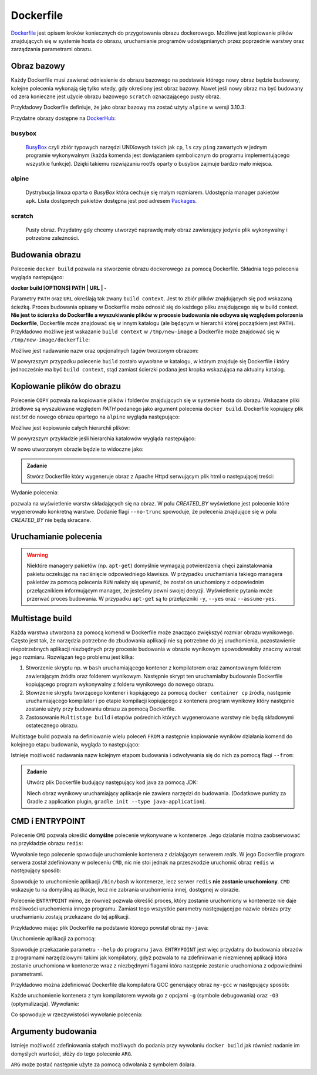 **********
Dockerfile
**********

`Dockerfile <https://docs.docker.com/engine/reference/builder/>`_ jest opisem kroków koniecznych do przygotowania obrazu dockerowego.
Możliwe jest kopiowanie plików znajdujących się w systemie hosta do obrazu,
uruchamianie programów udostępnianych przez poprzednie warstwy oraz
zarządzania parametrami obrazu.

Obraz bazowy
------------

Każdy Dockerfile musi zawierać odniesienie do obrazu bazowego na podstawie którego nowy obraz
będzie budowany, kolejne polecenia wykonają się tylko wtedy, gdy określony jest obraz bazowy.
Nawet jeśli nowy obraz ma być budowany od zera konieczne jest użycie obrazu bazowego ``scratch``
oznaczającego pusty obraz.

Przykładowy Dockerfile definiuje, że jako obraz bazowy ma zostać użyty ``alpine`` w wersji 3.10.3:

.. code-block:: dockerfile
    :linenos:

    FROM alpine:3.10.3

Przydatne obrazy dostępne na `DockerHub <https://hub.docker.com>`_:

busybox
`````````
    `BusyBox <https://busybox.net/about.html>`_ czyli zbiór typowych narzędzi UNIXowych
    takich jak ``cp``, ``ls`` czy ``ping`` zawartych w jednym programie wykonywalnym
    (każda komenda jest dowiązaniem symbolicznym do programu implementującego wszystkie funkcje).
    Dzięki takiemu rozwiązaniu rootfs oparty o busybox zajmuje bardzo mało miejsca.

alpine
````````
    Dystrybucja linuxa oparta o `BusyBox` która cechuje się małym rozmiarem.
    Udostępnia manager pakietów ``apk``. Lista dostępnych pakietów dostępna
    jest pod adresem `Packages <https://pkgs.alpinelinux.org/packages>`_.

scratch
`````````
    Pusty obraz. Przydatny gdy chcemy utworzyć naprawdę mały obraz zawierający jedynie
    plik wykonywalny i potrzebne zależności.


Budowania obrazu
----------------

Polecenie ``docker build`` pozwala na stworzenie obrazu dockerowego za pomocą Dockerfile.
Składnia tego polecenia wygląda następująco:


**docker build [OPTIONS] PATH | URL | -**

Parametry ``PATH`` oraz ``URL`` określają tak zwany ``build context``. Jest to zbiór plików znajdujących
się pod wskazaną ścieżką. Proces budowania opisany w Dockerfile może odnosić się do każdego
pliku znajdującego się w build context. **Nie jest to ścierzka do Dockerfile a wyszukiwanie
plików w procesie budowania nie odbywa się względem połorzenia Dockerfile**, Dockerfile
może znajdować się w innym katalogu (ale będącym w hierarchii której początkiem jest ``PATH``).
Przykładowo możliwe jest wskazanie ``build context`` w ``/tmp/new-image`` a Dockerfile
może znajdować się w ``/tmp/new-image/dockerfile``:

.. code-block:: console
    :linenos:

    docker build /tmp/new-image -f /tmp/new-image/Dockerfile

Możliwe jest nadawanie nazw oraz opcjonalnych tagów tworzonym obrazom:

.. code-block:: console
    :linenos:

    docker build . --tag my-image:0.1

W powyrzszym przypadku polecenie ``build`` zostało wywołane w katalogu, w którym znajduje się Dockerfile
i który jednocześnie ma być ``build context``, stąd zamiast ścierzki podana jest kropka wskazująca
na aktualny katalog.

Kopiowanie plików do obrazu
---------------------------

Polecenie ``COPY`` pozwala na kopiowanie plików i folderów znajdujących się w systemie hosta do obrazu.
Wskazane pliki źródłowe są wyszukiwane względem `PATH` podanego jako argument polecenia ``docker build``.
Dockerfile kopiujący plik `test.txt` do nowego obrazu opartego na ``alpine`` wygląda następująco:

.. code-block:: dockerfile
    :linenos:

    FROM alpine:3.10.3
    COPY test.txt /test.txt


.. admonition:: Zadanie
    Zbuduj nowy obraz za pomocą powyrzszego Dockerfile a następnie zweryfikuj, czy plik tekstowy znalazł się w oczekiwanym miejscu.

Możliwe jest kopiowanie całych hierarchii plików:

.. code-block:: dockerfile
    :linenos:

    FROM alpine:3.10.3
    COPY my-dir /some-dir

W powyrzszym przykładzie jeśli hierarchia katalowów wygląda następująco:

.. code-block:: console
    :linenos:

    my-dir
    └── test
        └── test.txt

W nowo utworzonym obrazie będzie to widoczne jako:

.. code-block:: console
    :linenos:

    some-dir
    └── test
        └── test.txt


.. admonition:: Zadanie

    Stwórz Dockerfile który wygeneruje obraz z Apache Httpd serwującym plik html o następującej treści:

    .. code-block:: html
        :linenos:

        <!DOCTYPE html>
        <html>
            <head>
                <meta charset="utf-8">
                <title>docker-tutorial</title>
            </head>
            <body>
                <strong>docker-tutorial</strong>
            </body>
        </html>

Wydanie polecenia:

.. code-block:: console
    :linenos:

    docker image history IMAGE_ID:IMAGE_TAG

pozwala na wyświetlenie warstw składających się na obraz. W polu *CREATED_BY* wyświetlone
jest polecenie które wygenerowało konkretną warstwe. Dodanie flagi ``--no-trunc`` spowoduje,
że polecenia znajdujące się w polu *CREATED_BY* nie będą skracane.


Uruchamianie polecenia
----------------------

.. warning::
    Niektóre managery pakietów (np. ``apt-get``) domyślnie wymagają potwierdzenia chęci zainstalowania pakietu
    oczekując na naciśnięcie odpowiedniego klawisza. W przypadku uruchamiania takiego managera pakietów
    za pomocą polecenia ``RUN`` należy się upewnić, że został on uruchomiony z odpowiednim przełącznikiem
    informującym manager, że jesteśmy pewni swojej decyzji. Wyświetlenie pytania może przerwać proces budowania.
    W przypadku ``apt-get`` są to przełączniki ``-y``, ``--yes`` oraz ``--assume-yes``.


Multistage build
----------------

Każda warstwa utworzona za pomocą komend w Dockerfile może znacząco zwiększyć rozmiar obrazu wynikowego.
Często jest tak, że narzędzia potrzebne do zbudowania aplikacji nie są potrzebne do jej uruchomienia,
pozostawienie niepotrzebnych aplikacji niezbędnych przy procesie budowania w obrazie wynikowym
spowodowałoby znaczny wzrost jego rozmiaru. Rozwiązań tego problemu jest kilka:

1. Stworzenie skryptu np. w ``bash`` uruchamiającego kontener z kompilatorem oraz zamontowanym folderem zawierającym źródła oraz folderem wynikowym. Następnie skrypt ten uruchamiałby budowanie Dockerfile kopiującego program wykonywalny z folderu wynikowego do nowego obrazu.
2. Stowrzenie skryptu tworzącego kontener i kopiującego za pomocą ``docker container cp`` źródła, następnie uruchamiającego kompilator i po etapie kompilacji kopiującego z kontenera program wynikowy który następnie zostanie użyty przy budowaniu obrazu za pomocą Dockerfile.
3. Zastosowanie ``Multistage build`` i etapów pośrednich których wygenerowane warstwy nie będą składowymi ostatecznego obrazu.

Multistage build pozwala na definiowanie wielu poleceń ``FROM`` a następnie kopiowanie wyników działania komend
do kolejnego etapu budowania, wygląda to następująco:


.. code-block:: dockerfile
    :linenos:

    FROM alpine:3.10.3
    RUN echo "test" > test.txt

    FROM busybox
    COPY --from=0 test.txt /tmp/test.txt

Istnieje możliwość nadawania nazw kolejnym etapom budowania i odwoływania się do nich za pomocą flagi ``--from``:

.. code-block:: dockerfile
    :linenos:

    FROM alpine:3.10.3 AS awesome
    RUN echo "test" > test.txt

    FROM busybox
    COPY --from=awesome test.txt /tmp/test.txt

.. admonition:: Zadanie

    Utwórz plik Dockerfile budujący następujący kod java za pomocą JDK:

    .. code-block:: java
        :linenos:

        public class Hello {
            public static void main(String[] args) {
                System.out.println("Hello World");
            }
        }

    Niech obraz wynikowy uruchamiający aplikacje nie zawiera narzędzi do budowania.
    (Dodatkowe punkty za Gradle z application plugin, ``gradle init --type java-application``).


CMD i ENTRYPOINT
----------------

Polecenie ``CMD`` pozwala określić **domyślne** polecenie wykonywane w kontenerze.
Jego działanie można zaobserwować na przykładzie obrazu ``redis``:

.. code-block:: console
    :linenos:

    docker run redis

Wywołanie tego polecenie spowoduje uruchomienie kontenera z działającym serwerem `redis`. W jego Dockerfile
program serwera został zdefiniowany w poleceniu ``CMD``, nic nie stoi jednak na przeszkodzie uruchomić obraz
``redis`` w następujący sposób:

.. code-block:: console
    :linenos:

    docker run -it redis /bin/bash

Spowoduje to uruchomienie aplikacji ``/bin/bash`` w kontenerze, lecz serwer ``redis`` **nie zostanie uruchomiony**.
``CMD`` wskazuje tu na domyślną aplikacje, lecz nie zabrania uruchomienia innej, dostępnej w obrazie.


Polecenie ``ENTRYPOINT`` mimo, że również pozwala określić proces, który zostanie uruchomiony w kontenerze
nie daje możliwości uruchomienia innego programu. Zamiast tego wszystkie parametry następującej
po nazwie obrazu przy uruchamianiu zostają przekazane do tej aplikacji.

Przykładowo mając plik Dockerfile na podstawie którego powstał obraz ``my-java``:

.. code-block:: dockerfile
    :linenos:

    FROM openjdk:8-jre-alpine
    ENTRYPOIN ["java"]

Uruchomienie aplikacji za pomocą:

.. code-block:: console
    :linenos:

    docker run my-java --help

Spowoduje przekazanie parametru ``--help`` do programu ``java``.
``ENTRYPOINT`` jest więc przydatny do budowania obrazów z programami narzędziowymi takimi jak kompilatory,
gdyż pozwala to na zdefiniowanie niezmiennej aplikacji która zostanie uruchomiona w kontenerze
wraz z niezbędnymi flagami która następnie zostanie uruchomiona z odpowiednimi parametrami.

Przykładowo można zdefiniować Dockerfile dla kompilatora GCC generujący obraz ``my-gcc`` w następujący sposób:

.. code-block:: dockerfile
    :linenos:

    FROM gcc:9
    ENTRYPOINT ["gcc", "-g", "-O3"]

Każde uruchomienie kontenera z tym kompilatorem wywoła go z opcjami ``-g`` (symbole debugowania) oraz ``-O3`` (optymalizacja).
Wywołanie:

.. code-block:: console
    :linenos:

    docker run my-gcc -o /out/main main.c

Co spowoduje w rzeczywistości wywołanie polecenia:

.. code-block:: console
    :linenos:

    gcc -g -O3 -o /out/main main.c


Argumenty budowania
-------------------

Istnieje możliwość zdefiniowania stałych możliwych do podania przy wywołaniu ``docker build`` jak również nadanie im domyślych wartości,
słóży do tego polecenie ``ARG``.

``ARG`` może zostać następnie użyte za pomocą odwołania z symbolem dolara.
